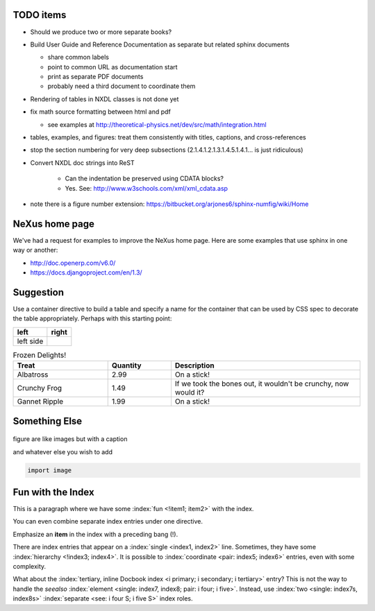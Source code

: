 .. $Id$

TODO items
----------

* Should we produce two or more separate books?
* Build User Guide and Reference Documentation 
  as separate but related sphinx documents
  
  * share common labels
  * point to common URL as documentation start
  * print as separate PDF documents
  * probably need a third document to coordinate them

* Rendering of tables in NXDL classes is not done yet
* fix math source formatting between html and pdf

  * see examples at http://theoretical-physics.net/dev/src/math/integration.html

* tables, examples, and figures: treat them consistently with titles, captions, and cross-references
* stop the section numbering for very deep subsections (2.1.4.1.2.1.3.1.4.5.1.4.1... is just ridiculous)
* Convert NXDL doc strings into ReST
   
   * Can the indentation be preserved using CDATA blocks?
   * Yes.  See: http://www.w3schools.com/xml/xml_cdata.asp

* note there is a figure number extension: https://bitbucket.org/arjones6/sphinx-numfig/wiki/Home


NeXus home page
---------------

We've had a request for examples to improve the NeXus home page.
Here are some examples that use sphinx in one way or another:

* http://doc.openerp.com/v6.0/
* https://docs.djangoproject.com/en/1.3/

Suggestion
----------

Use a container directive to build a table and specify a name
for the container that can be used by  CSS spec to decorate the
table appropriately.  Perhaps with this starting point:



.. container:: formatted-table

  ==================================  ==================================
  left                                right
  ==================================  ==================================
  left side                           
  ==================================  ==================================

  .. csv-table:: Frozen Delights!
     :header: "Treat", "Quantity", "Description"
     :widths: 15, 10, 30

     "Albatross", 2.99, "On a stick!"
     "Crunchy Frog", 1.49, "If we took the bones out, it wouldn't be
     crunchy, now would it?"
     "Gannet Ripple", 1.99, "On a stick!"

Something Else
-----------------

.. figure:: nexuslogo.png
    :width: 200px
    :align: center
    :height: 100px
    :alt: alternate text
    :figclass: align-center

    figure are like images but with a caption

    and whatever else you wish to add

    .. code-block:: python

        import image



Fun with the Index
----------------------

This is a paragraph where we have some :index:`fun <!item1; item2>` with the index.

.. index::
    single: item3, item4

You can even combine separate index entries under one directive.

.. index::
    pair:     item6;  item7
    pair:     item8;  item9
    single:   item1;  item5
    see:      item11; item12
    seealso:  item13; item14
    see:      item8;  item6
    see:      item4;  item8;  item6

Emphasize an **item** in the index with a preceding bang (!).

.. index:: !item0

There are index entries that appear on a :index:`single <index1, index2>` line.
Sometimes, they have some :index:`hierarchy <!index3; index4>`.
It is possible to :index:`coordinate <pair: index5; index6>` entries,
even with some complexity.

What about the :index:`tertiary, inline Docbook index <i primary; i secondary; i tertiary>` entry?
This is not the way to handle the *seealso* :index:`element <single: index7, index8; pair: i four; i five>`.
Instead, use :index:`two <single: index7s, index8s>` :index:`separate <see: i four S; i five S>` index roles.
